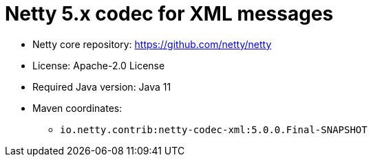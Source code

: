 = Netty 5.x codec for XML messages

* Netty core repository: https://github.com/netty/netty
* License: Apache-2.0 License
* Required Java version: Java 11
* Maven coordinates:
** `io.netty.contrib:netty-codec-xml:5.0.0.Final-SNAPSHOT`

